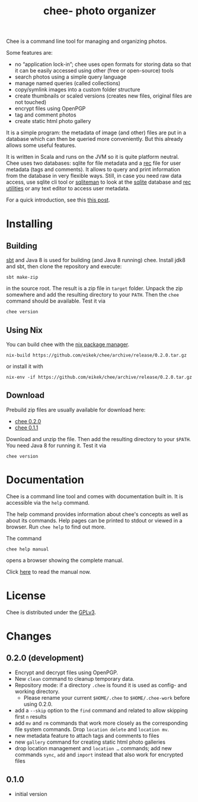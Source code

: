 #+title: chee- photo organizer

#+begin_html
<a href="https://travis-ci.org/eikek/chee"><img src="https://travis-ci.org/eikek/chee.svg"></a>
<a href="https://www.codacy.com/app/eike-kettner/chee"><img src="https://api.codacy.com/project/badge/grade/6a1e22a0a6a34b8180d337ae9872a28e"></a>
#+end_html

Chee is a command line tool for managing and organizing photos.

Some features are:

- no “application lock-in”; chee uses open formats for storing data so
  that it can be easily accessed using other (free or open-source)
  tools
- search photos using a simple query language
- manage named queries (called collections)
- copy/symlink images into a custom folder structure
- create thumbnails or scaled versions (creates new files, original
  files are not touched)
- encrypt files using OpenPGP
- tag and comment photos
- create static html photo gallery

It is a simple program: the metadata of image (and other) files are
put in a database which can then be queried more conveniently. But
this already allows some useful features.

It is written in Scala and runs on the JVM so it is quite platform
neutral. Chee uses two databases: sqlite for file metadata and a [[https://www.gnu.org/software/recutils/][rec]]
file for user metadata (tags and comments). It allows to query and
print information from the database in very flexible ways. Still, in
case you need raw data access, use sqlite cli tool or [[http://sqliteman.com][sqliteman]] to
look at the [[http://sqlite.org][sqlite]] database and [[https://www.gnu.org/software/recutils/][rec utilities]] or any text editor to
access user metadata.

For a quick introduction, see this [[https://eknet.org/main/introducing_chee__a_photo_managing_tool.html][this post]].

* Installing

** Building

[[http://scala-sbt.com][sbt]] and Java 8 is used for building (and Java 8 running) chee. Install
jdk8 and sbt, then clone the repository and execute:

#+begin_src shell :exports code
sbt make-zip
#+end_src

in the source root. The result is a zip file in =target=
folder. Unpack the zip somewhere and add the resulting directory to
your =PATH=. Then the ~chee~ command should be available. Test it via

#+begin_src shell :exports code
chee version
#+end_src

** Using Nix

You can build chee with the [[http://nixos.org/nix][nix package manager]].

#+begin_src shell :exports both
nix-build https://github.com/eikek/chee/archive/release/0.2.0.tar.gz
#+end_src

or install it with

#+begin_src shell :exports code
nix-env -if https://github.com/eikek/chee/archive/release/0.2.0.tar.gz
#+end_src

** Download

Prebuild zip files are usually available for download here:

- [[https://eknet.org/main/projects/chee/chee-0.2.0.zip][chee 0.2.0]]
- [[https://eknet.org/main/projects/chee/chee-0.1.1.zip][chee 0.1.1]]

Download and unzip the file. Then add the resulting directory to your
~$PATH~. You need Java 8 for running it. Test it via

#+begin_src shell :exports code
chee version
#+end_src

* Documentation

Chee is a command line tool and comes with documentation built in. It
is accessible via the ~help~ command.

The help command provides information about chee's concepts as well as
about its commands. Help pages can be printed to stdout or viewed in a
browser. Run ~chee help~ to find out more.

The command

#+begin_src shell :exports code
chee help manual
#+end_src

opens a browser showing the complete manual.

Click [[https://eknet.org/main/projects/chee/manual-0.2.0.html][here]] to read the manual now.

* License

Chee is distributed under the [[http://www.gnu.org/licenses/gpl-3.0.html][GPLv3]].

* Changes
** 0.2.0 (development)

- Encrypt and decrypt files using OpenPGP.
- New ~clean~ command to cleanup temporary data.
- Repository mode: if a directory ~.chee~ is found it is used as
  config- and working directory.
  - Please rename your current ~$HOME/.chee~ to ~$HOME/.chee-work~
    before using 0.2.0.
- add a ~--skip~ option to the ~find~ command and related to allow
  skipping first ~n~ results
- add ~mv~ and ~rm~ commands that work more closely as the
  corresponding file system commands. Drop ~location delete~ and
  ~location mv~.
- new metadata feature to attach tags and comments to files
- new ~gallery~ command for creating static html photo galleries
- drop location management and ~location …~ commands; add new commands
  ~sync~, ~add~ and ~import~ instead that also work for encrypted files

** 0.1.0

- initial version
